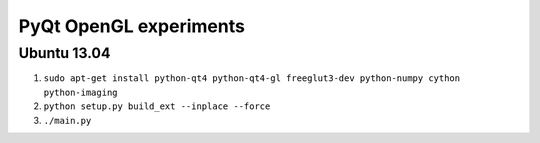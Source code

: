 PyQt OpenGL experiments
=======================

Ubuntu 13.04
------------

#. ``sudo apt-get install python-qt4 python-qt4-gl freeglut3-dev python-numpy cython python-imaging``
#. ``python setup.py build_ext --inplace --force``
#. ``./main.py``
